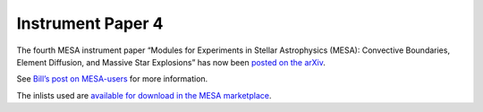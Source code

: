 ==================
Instrument Paper 4
==================

The fourth MESA instrument paper “Modules for Experiments in Stellar
Astrophysics (MESA): Convective Boundaries, Element Diffusion, and
Massive Star Explosions” has now been `posted on the
arXiv <https://arxiv.org/abs/1710.08424>`__.

See `Bill’s post on
MESA-users <https://lists.mesastar.org/pipermail/mesa-users/2017-October/008134.html>`__
for more information.

The inlists used are `available for download in the MESA
marketplace <http://cococubed.asu.edu/mesa_market/inlists.html>`__.

